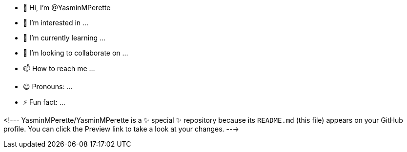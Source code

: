 - 👋 Hi, I’m @YasminMPerette
- 👀 I’m interested in ...
- 🌱 I’m currently learning ...
- 💞️ I’m looking to collaborate on ...
- 📫 How to reach me ...
- 😄 Pronouns: ...
- ⚡ Fun fact: ...

<!---
YasminMPerette/YasminMPerette is a ✨ special ✨ repository because its `README.md` (this file) appears on your GitHub profile.
You can click the Preview link to take a look at your changes.
--->
